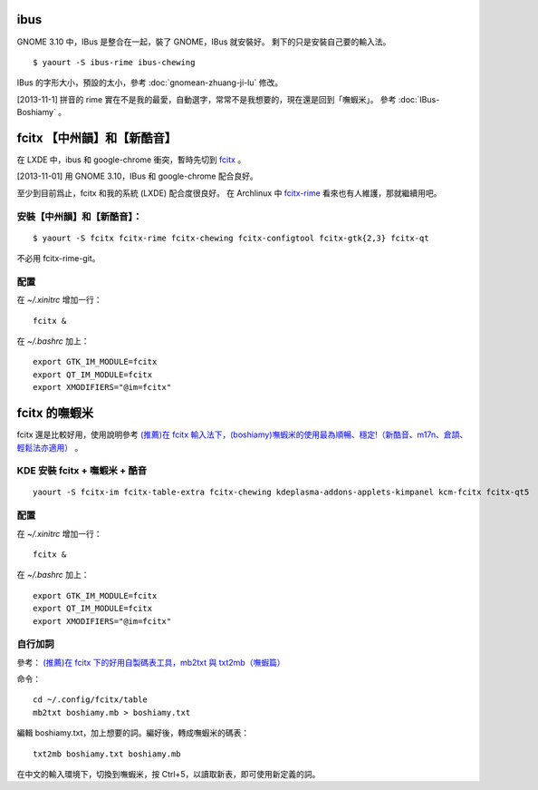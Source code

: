 .. description:
.. date: 2013/11/01 18:50:21
.. slug: ibusfcitxshu-ru-fa-she-ding
.. tags: ibus, fcitx, rime
.. link:
.. title: ibus,fcitx 輸入法設定
.. category: computer

ibus
========================================================================

GNOME 3.10 中，IBus 是整合在一起，裝了 GNOME，IBus 就安裝好。
剩下的只是安裝自己要的輸入法。
::

    $ yaourt -S ibus-rime ibus-chewing

IBus 的字形大小，預設的太小，參考 :doc:`gnomean-zhuang-ji-lu` 修改。

[2013-11-1] 拼音的 rime 實在不是我的最愛，自動選字，常常不是我想要的，現在還是回到「嘸蝦米」。
參考 :doc:`IBus-Boshiamy` 。

fcitx 【中州韻】和【新酷音】
========================================================================

在 LXDE 中，ibus 和 google-chrome 衝突，暫時先切到 `fcitx
<https://wiki.archlinux.org/index.php/Fcitx>`_ 。

[2013-11-01] 用 GNOME 3.10，IBus 和 google-chrome 配合良好。

至少到目前爲止，fcitx 和我的系統 (LXDE) 配合度很良好。
在 Archlinux 中 `fcitx-rime <https://www.archlinux.org/packages/community/i686/fcitx-rime/>`_
看來也有人維護，那就繼續用吧。

安裝【中州韻】和【新酷音】：
-------------------------------------------------------------------
::

    $ yaourt -S fcitx fcitx-rime fcitx-chewing fcitx-configtool fcitx-gtk{2,3} fcitx-qt

不必用 fcitx-rime-git。

配置
--------------------------------------------------------------------

在 `~/.xinitrc` 增加一行：
::

    fcitx &

在 `~/.bashrc` 加上：
::

    export GTK_IM_MODULE=fcitx
    export QT_IM_MODULE=fcitx
    export XMODIFIERS="@im=fcitx"

fcitx 的嘸蝦米
=======================================================================

fcitx
還是比較好用，使用說明參考 `(推薦)在 fcitx 輸入法下，(boshiamy)嘸蝦米的使用最為順暢、穩定!（新酷音、m17n、倉頡、輕鬆法亦適用） <http://www.ubuntu-tw.org/modules/newbb/viewtopic.php?viewmode=compact&type=&topic_id=53570&forum=8>`_ 。

KDE 安裝 fcitx + 嘸蝦米 + 酷音
-------------------------------------------------------------
::

    yaourt -S fcitx-im fcitx-table-extra fcitx-chewing kdeplasma-addons-applets-kimpanel kcm-fcitx fcitx-qt5

配置
--------------------------------------------------------------------

在 `~/.xinitrc` 增加一行：
::

    fcitx &

在 `~/.bashrc` 加上：
::

    export GTK_IM_MODULE=fcitx
    export QT_IM_MODULE=fcitx
    export XMODIFIERS="@im=fcitx"

自行加詞
--------------------------------------------------------------

參考： `(推薦)在 fcitx 下的好用自製碼表工具，mb2txt 與 txt2mb（嘸蝦篇）
<http://www.ubuntu-tw.org/modules/newbb/viewtopic.php?topic_id=58540&forum=22&
post_id=257328#forumpost257328>`_

命令：
::

    cd ~/.config/fcitx/table
    mb2txt boshiamy.mb > boshiamy.txt

編輯 boshiamy.txt，加上想要的詞。編好後，轉成嘸蝦米的碼表：
::

    txt2mb boshiamy.txt boshiamy.mb

在中文的輸入環境下，切換到嘸蝦米，按 Ctrl+5，以讀取新表，即可使用新定義的詞。
